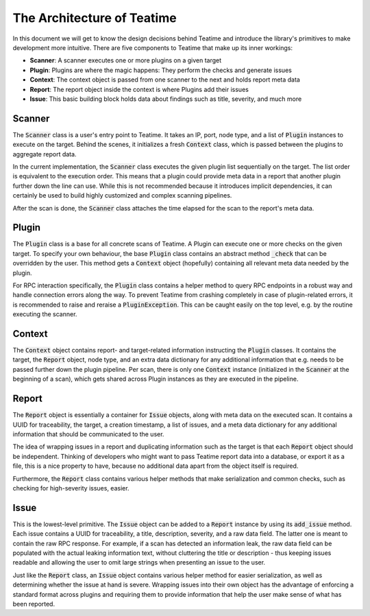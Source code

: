 The Architecture of Teatime
===========================

In this document we will get to know the design decisions behind Teatime and
introduce the library's primitives to make development more intuitive. There
are five components to Teatime that make up its inner workings:

- **Scanner**: A scanner executes one or more plugins on a given target
- **Plugin**: Plugins are where the magic happens: They perform the checks and generate issues
- **Context**: The context object is passed from one scanner to the next and holds report meta data
- **Report**: The report object inside the context is where Plugins add their issues
- **Issue**: This basic building block holds data about findings such as title, severity, and much more


Scanner
-------

The :code:`Scanner` class is a user's entry point to Teatime. It takes an IP, port, node type, and
a list of :code:`Plugin` instances to execute on the target. Behind the scenes, it
initializes a fresh :code:`Context` class, which is passed between the plugins to aggregate
report data.

In the current implementation, the :code:`Scanner` class executes the given plugin list
sequentially on the target. The list order is equivalent to the execution order. This means
that a plugin could provide meta data in a report that another plugin further down the line
can use. While this is not recommended because it introduces implicit dependencies, it
can certainly be used to build highly customized and complex scanning pipelines.

After the scan is done, the :code:`Scanner` class attaches the time elapsed for the
scan to the report's meta data.


Plugin
------

The :code:`Plugin` class is a base for all concrete scans of Teatime. A Plugin can
execute one or more checks on the given target. To specify your own behaviour, the
base :code:`Plugin` class contains an abstract method :code:`_check` that can be
overridden by the user. This method gets a :code:`Context` object (hopefully)
containing all relevant meta data needed by the plugin.

For RPC interaction specifically, the :code:`Plugin` class contains a helper
method to query RPC endpoints in a robust way and handle connection errors along the
way. To prevent Teatime from crashing completely in case of plugin-related errors,
it is recommended to raise and reraise a :code:`PluginException`. This can be
caught easily on the top level, e.g. by the routine executing the scanner.


Context
-------

The :code:`Context` object contains report- and target-related information instructing
the :code:`Plugin` classes. It contains the target, the :code:`Report` object, node type,
and an extra data dictionary for any additional information that e.g. needs to be passed
further down the plugin pipeline. Per scan, there is only one :code:`Context` instance
(initialized in the :code:`Scanner` at the beginning of a scan), which gets shared
across Plugin instances as they are executed in the pipeline.


Report
------

The :code:`Report` object is essentially a container for :code:`Issue` objects, along
with meta data on the executed scan. It contains a UUID for traceability, the target,
a creation timestamp, a list of issues, and a meta data dictionary for any additional
information that should be communicated to the user.

The idea of wrapping issues in a report and duplicating information such as the target
is that each :code:`Report` object should be independent. Thinking of developers who
might want to pass Teatime report data into a database, or export it as a file, this
is a nice property to have, because no additional data apart from the object itself is
required.

Furthermore, the :code:`Report` class contains various helper methods that make
serialization and common checks, such as checking for high-severity issues, easier.


Issue
-----

This is the lowest-level primitive. The :code:`Issue` object can be added to a
:code:`Report` instance by using its :code:`add_issue` method. Each issue contains
a UUID for traceability, a title, description, severity, and a raw data field. The
latter one is meant to contain the raw RPC response. For example, if a scan has
detected an information leak, the raw data field can be populated with the actual
leaking information text, without cluttering the title or description - thus keeping
issues readable and allowing the user to omit large strings when presenting an issue
to the user.

Just like the :code:`Report` class, an :code:`Issue` object contains various helper
method for easier serialization, as well as determining whether the issue at hand is
severe. Wrapping issues into their own object has the advantage of enforcing a standard
format across plugins and requiring them to provide information that help the user
make sense of what has been reported.
